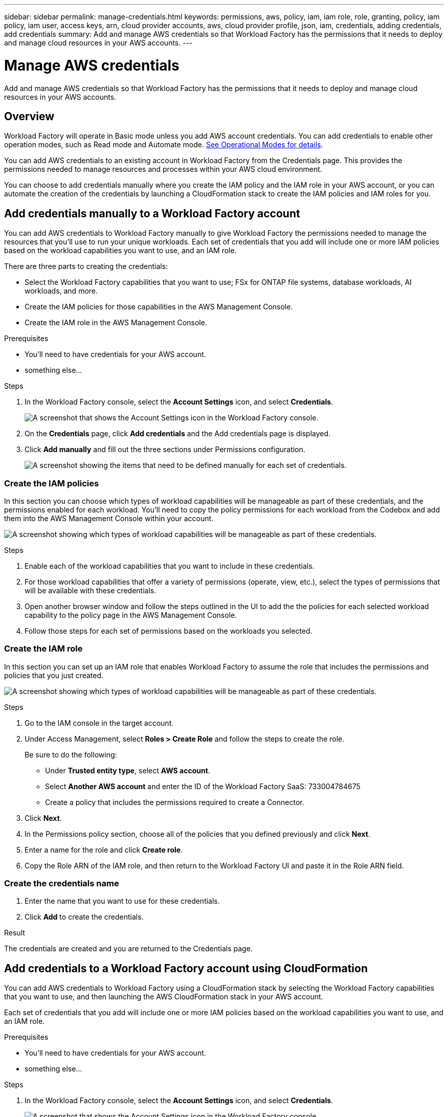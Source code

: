 ---
sidebar: sidebar
permalink: manage-credentials.html
keywords: permissions, aws, policy, iam, iam role, role, granting, policy, iam policy, iam user, access keys, arn, cloud provider accounts, aws, cloud provider profile, json, iam, credentials, adding credentials, add credentials
summary: Add and manage AWS credentials so that Workload Factory has the permissions that it needs to deploy and manage cloud resources in your AWS accounts.
---

= Manage AWS credentials
:hardbreaks:
:nofooter:
:icons: font
:linkattrs:
:imagesdir: ./media/

[.lead]
Add and manage AWS credentials so that Workload Factory has the permissions that it needs to deploy and manage cloud resources in your AWS accounts. 

== Overview

Workload Factory will operate in Basic mode unless you add AWS account credentials. You can add credentials to enable other operation modes, such as Read mode and Automate mode. link:operational-modes.html[See Operational Modes for details].

You can add AWS credentials to an existing account in Workload Factory from the Credentials page. This provides the permissions needed to manage resources and processes within your AWS cloud environment.

You can choose to add credentials manually where you create the IAM policy and the IAM role in your AWS account, or you can automate the creation of the credentials by launching a CloudFormation stack to create the IAM policies and IAM roles for you.

== Add credentials manually to a Workload Factory account

You can add AWS credentials to Workload Factory manually to give Workload Factory the permissions needed to manage the resources that you'll use to run your unique workloads. Each set of credentials that you add will include one or more IAM policies based on the workload capabilities you want to use, and an IAM role.

There are three parts to creating the credentials:

* Select the Workload Factory capabilities that you want to use; FSx for ONTAP file systems, database workloads, AI workloads, and more.
* Create the IAM policies for those capabilities in the AWS Management Console.
* Create the IAM role in the AWS Management Console.

.Prerequisites

* You'll need to have credentials for your AWS account.
* something else...

.Steps

. In the Workload Factory console, select the *Account Settings* icon, and select *Credentials*.
+
image:screenshot-settings-icon.png[A screenshot that shows the Account Settings icon in the Workload Factory console.]

. On the *Credentials* page, click *Add credentials* and the Add credentials page is displayed.

. Click *Add manually* and fill out the three sections under Permissions configuration.
+
image:screenshot-add-credentials-manually.png[A screenshot showing the items that need to be defined manually for each set of credentials.]

=== Create the IAM policies

In this section you can choose which types of workload capabilities will be manageable as part of these credentials, and the permissions enabled for each workload. You'll need to copy the policy permissions for each workload from the Codebox and add them into the AWS Management Console within your account.

image:screenshot-create-policies.png[A screenshot showing which types of workload capabilities will be manageable as part of these credentials.]

.Steps

. Enable each of the workload capabilities that you want to include in these credentials.

. For those workload capabilities that offer a variety of permissions (operate, view, etc.), select the types of permissions that will be available with these credentials.

. Open another browser window and follow the steps outlined in the UI to add the the policies for each selected workload capability to the policy page in the AWS Management Console.

. Follow those steps for each set of permissions based on the workloads you selected.

=== Create the IAM role

In this section you can set up an IAM role that enables Workload Factory to assume the role that includes the permissions and policies that you just created.

image:screenshot-create-role.png[A screenshot showing which types of workload capabilities will be manageable as part of these credentials.]

.Steps

. Go to the IAM console in the target account.

. Under Access Management, select *Roles > Create Role* and follow the steps to create the role.
+
Be sure to do the following:

* Under *Trusted entity type*, select *AWS account*.
* Select *Another AWS account* and enter the ID of the Workload Factory SaaS: 733004784675
* Create a policy that includes the permissions required to create a Connector.

. Click *Next*.

. In the Permissions policy section, choose all of the policies that you defined previously and click *Next*.

. Enter a name for the role and click *Create role*.

. Copy the Role ARN of the IAM role, and then return to the Workload Factory UI and paste it in the Role ARN field.

=== Create the credentials name

. Enter the name that you want to use for these credentials.

. Click *Add* to create the credentials.

.Result

The credentials are created and you are returned to the Credentials page.

== Add credentials to a Workload Factory account using CloudFormation

You can add AWS credentials to Workload Factory using a CloudFormation stack by selecting the Workload Factory capabilities that you want to use, and then launching the AWS CloudFormation stack in your AWS account. 

Each set of credentials that you add will include one or more IAM policies based on the workload capabilities you want to use, and an IAM role.

.Prerequisites

* You'll need to have credentials for your AWS account.
* something else...

.Steps

. In the Workload Factory console, select the *Account Settings* icon, and select *Credentials*.
+
image:screenshot-settings-icon.png[A screenshot that shows the Account Settings icon in the Workload Factory console.]

. On the *Credentials* page, click *Add credentials* and the Add credentials page is displayed.

. Click *Add via AWS CloudFormation* and fill out the two sections under Permissions configuration.
+
image:screenshot-add-credentials-cloudformation.png[A screenshot showing the items that need to be defined manually for each set of credentials.]


Delete the remaining stuff ??



== How to rotate credentials
 
Workload Factory enables you to provide AWS credentials in a few ways: an IAM role associated with the account, by assuming an IAM role in a trusted account, or by providing AWS access keys.
 
With the first two options, Workload Factory uses the AWS Security Token Service to obtain temporary credentials that rotate constantly. This process is the best practice because it's automatic and it's secure.
 
If you provide Workload Factory with AWS access keys, you should rotate the keys by updating them in Workload Factory at a regular interval. This is a completely manual process.
 
== Add additional credentials to an account
 
You can add additional AWS credentials to an account so that it has the permissions needed to manage resources and processes within your public cloud environment. You can either provide the ARN of an IAM role in another account or provide AWS access keys.
 
=== Grant permissions
 
Before you add AWS credentials to an account, you need to provide the required permissions. The permissions enable Workload Factory to manage resources and processes within that AWS account. How you provide the permissions depends on whether you want to provide Workload Factory with the ARN of a role in a trusted account or AWS keys.
 
*Choices*
 
* <<Grant permissions by assuming an IAM role in another account>>
* <<Grant permissions by providing AWS keys>>
 
==== Grant permissions by assuming an IAM role in another account
 
You can set up a trust relationship between the source AWS account and other AWS accounts by using IAM roles. You would then provide Workload Factory with the ARN of the IAM roles from the trusted accounts.

.Steps

. Go to the IAM console in the target account in which you want to provide the Connector with permissions.

. Under Access Management, select *Roles > Create Role* and follow the steps to create the role.
+
Be sure to do the following:

* Under *Trusted entity type*, select *AWS account*.
* Select *Another AWS account* and enter the ID of the account where the Connector instance resides.
* Create the required policies by copying and pasting the contents of link:reference-permissions-aws.html[the IAM policies for the Connector].

. Copy the Role ARN of the IAM role so that you can paste it in Workload Factory later on.

.Result

The account now has the required permissions.

==== Grant permissions by providing AWS keys

If you want to provide Workload Factory with AWS keys for an IAM user, then you need to grant the required permissions to that user. The Workload Factory IAM policy defines the AWS actions and resources that Workload Factory is allowed to use.

.Steps

. From the IAM console, create policies by copying and pasting the contents from the Codebox.

. Attach the policies to an IAM role or an IAM user.
+
* https://docs.aws.amazon.com/IAM/latest/UserGuide/id_roles_create.html[AWS Documentation: Creating IAM Roles^]
* https://docs.aws.amazon.com/IAM/latest/UserGuide/access_policies_manage-attach-detach.html[AWS Documentation: Adding and Removing IAM Policies^]

.Result

The account now has the required permissions. 

=== Add the credentials

After you provide an AWS account with the required permissions, you can add the credentials for that account to an existing Connector. 

.Before you begin

If you just created these credentials in your cloud provider, it might take a few minutes until they are available for use. Wait a few minutes before you add the credentials to Workload Factory.

.Steps

. In the upper right of the Workload Factory console, select the *Account Settings* icon, and select *Credentials*.
+
image:screenshot_settings_icon.gif[A screenshot that shows the Settings icon in the upper right of the BlueXP console.]

. On the *Credentials* page, click *Add Credentials* and follow the steps in the wizard.

.. *Credentials Location*: Select *Amazon Web Services > Connector*.

.. *Define Credentials*: Provide the ARN (Amazon Resource Name) of a trusted IAM role, or enter an AWS access key and secret key.

.. *Review*: Confirm the details about the new credentials and select *Add*.

.Result

You can now switch to a different set of credentials from the Details and Credentials page:

image:screenshot_accounts_switch_aws.png[A screenshot that shows selecting between cloud provider accounts after selecting Switch Account in the Details & Credentials page.]



=== Add the credentials

After you provide the IAM role with the required permissions, add the role ARN to Workload Factory.

.Before you begin

If you just created the IAM role, it might take a few minutes until they are available for use. Wait a few minutes before you add the credentials to Workload Factory.

.Steps

. In the Workload Factory console, select the *Account Settings* icon, and select *Credentials*.
+
image:screenshot-settings-icon.png[A screenshot that shows the Settings icon in the upper right of the Workload Factory console.]

. On the *Credentials* page, click *Add credentials* and follow the steps in the wizard.

.. *Credentials Location*: Select *Amazon Web Services > BlueXP*.

.. *Define Credentials*: Provide the ARN (Amazon Resource Name) of the IAM role.

.. *Review*: Confirm the details about the new credentials and select *Add*.

.Result

You can now use the credentials when creating a new Connector.

== Edit credentials

Edit your AWS credentials in BlueXP by changing the account type (AWS keys or assume role), by editing the name, or by updating the credentials themselves (the keys or the role ARN).

.Steps

. In the Workload Factory console, select the *Account Settings* icon, and select *Credentials*.

. On the *Credentials* page, select the action menu for a set of credentials and then select *Edit Credentials*.

. Make the required changes and then select *Apply*.

== Remove credentials

If you no longer need a set of credentials, you can delete them from Workload Factory. You can only delete credentials that aren't associated with a working environment.

.Steps

. In the Workload Factory console, select the *Account Settings* icon, and select *Credentials*.

. On the *Credentials* page, select the action menu for a set of credentials and then select *Remove*.

. Select *Remove* to confirm.